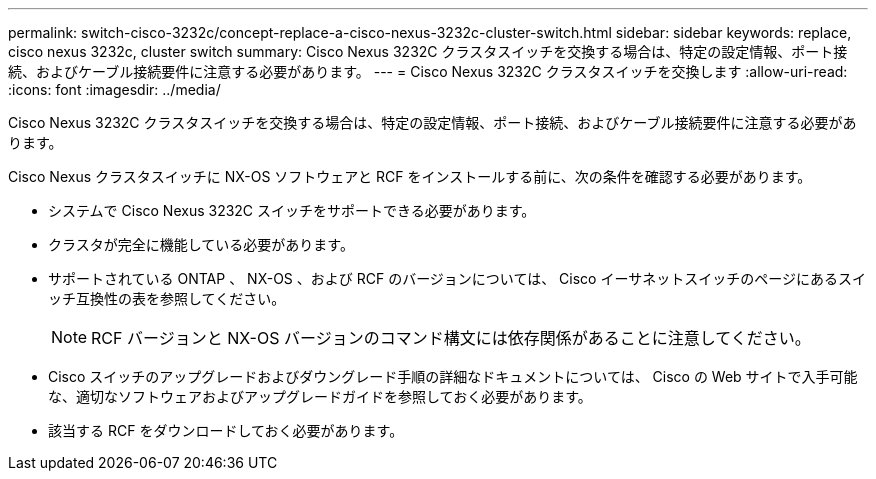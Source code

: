 ---
permalink: switch-cisco-3232c/concept-replace-a-cisco-nexus-3232c-cluster-switch.html 
sidebar: sidebar 
keywords: replace, cisco nexus 3232c, cluster switch 
summary: Cisco Nexus 3232C クラスタスイッチを交換する場合は、特定の設定情報、ポート接続、およびケーブル接続要件に注意する必要があります。 
---
= Cisco Nexus 3232C クラスタスイッチを交換します
:allow-uri-read: 
:icons: font
:imagesdir: ../media/


[role="lead"]
Cisco Nexus 3232C クラスタスイッチを交換する場合は、特定の設定情報、ポート接続、およびケーブル接続要件に注意する必要があります。

Cisco Nexus クラスタスイッチに NX-OS ソフトウェアと RCF をインストールする前に、次の条件を確認する必要があります。

* システムで Cisco Nexus 3232C スイッチをサポートできる必要があります。
* クラスタが完全に機能している必要があります。
* サポートされている ONTAP 、 NX-OS 、および RCF のバージョンについては、 Cisco イーサネットスイッチのページにあるスイッチ互換性の表を参照してください。
+
[NOTE]
====
RCF バージョンと NX-OS バージョンのコマンド構文には依存関係があることに注意してください。

====
* Cisco スイッチのアップグレードおよびダウングレード手順の詳細なドキュメントについては、 Cisco の Web サイトで入手可能な、適切なソフトウェアおよびアップグレードガイドを参照しておく必要があります。
* 該当する RCF をダウンロードしておく必要があります。

